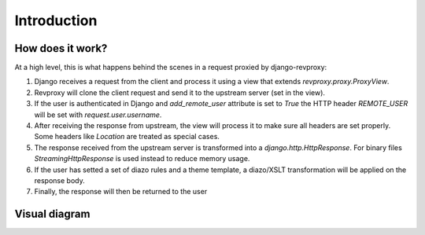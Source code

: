 Introduction
==================

How does it work?
-----------------

At a high level, this is what happens behind the scenes in a request proxied by django-revproxy:

#. Django receives a request from the client and process it using a view that extends `revproxy.proxy.ProxyView`.

#. Revproxy will clone the client request and send it to the upstream server (set in the view).

#. If the user is authenticated in Django and `add_remote_user` attribute is set to `True` the HTTP header `REMOTE_USER` will be set with `request.user.username`.

#. After receiving the response from upstream, the view will process it to make sure all headers are set properly. Some headers like `Location` are treated as special cases.

#. The response received from the upstream server is transformed into a `django.http.HttpResponse`. For binary files `StreamingHttpResponse` is used instead to reduce memory usage.

#. If the user has setted a set of diazo rules and a theme template, a diazo/XSLT transformation will be applied on the response body.

#. Finally, the response will then be returned to the user

Visual diagram
---------------

.. image:: revproxy.jpg

